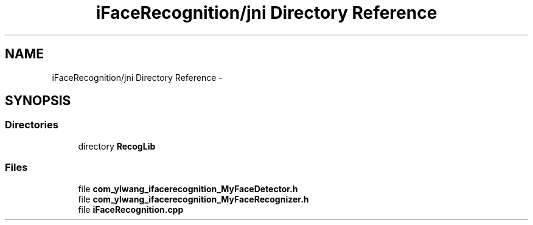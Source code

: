 .TH "iFaceRecognition/jni Directory Reference" 3 "Sat Jun 14 2014" "Version 1.3" "iFaceRecognition@YuliWANG" \" -*- nroff -*-
.ad l
.nh
.SH NAME
iFaceRecognition/jni Directory Reference \- 
.SH SYNOPSIS
.br
.PP
.SS "Directories"

.in +1c
.ti -1c
.RI "directory \fBRecogLib\fP"
.br
.in -1c
.SS "Files"

.in +1c
.ti -1c
.RI "file \fBcom_ylwang_ifacerecognition_MyFaceDetector\&.h\fP"
.br
.ti -1c
.RI "file \fBcom_ylwang_ifacerecognition_MyFaceRecognizer\&.h\fP"
.br
.ti -1c
.RI "file \fBiFaceRecognition\&.cpp\fP"
.br
.in -1c
